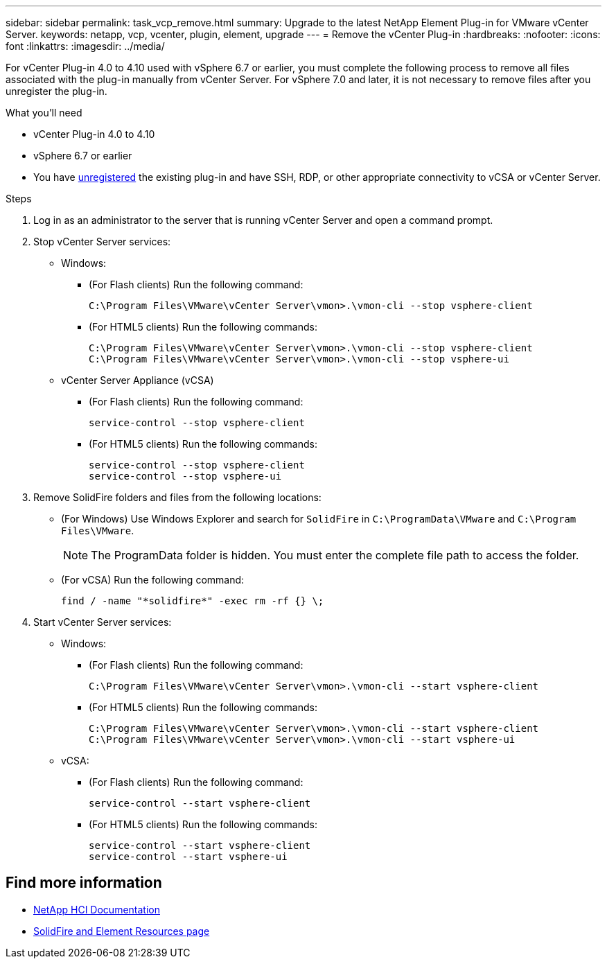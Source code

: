 ---
sidebar: sidebar
permalink: task_vcp_remove.html
summary: Upgrade to the latest NetApp Element Plug-in for VMware vCenter Server.
keywords: netapp, vcp, vcenter, plugin, element, upgrade
---
= Remove the vCenter Plug-in
:hardbreaks:
:nofooter:
:icons: font
:linkattrs:
:imagesdir: ../media/

[.lead]
For vCenter Plug-in 4.0 to 4.10 used with vSphere 6.7 or earlier, you must complete the following process to remove all files associated with the plug-in manually from vCenter Server. For vSphere 7.0 and later, it is not necessary to remove files after you unregister the plug-in.

.What you'll need
* vCenter Plug-in 4.0 to 4.10
* vSphere 6.7 or earlier
* You have link:task_vcp_unregister.html[unregistered] the existing plug-in and have SSH, RDP, or other appropriate
connectivity to vCSA or vCenter Server.

.Steps
. Log in as an administrator to the server that is running vCenter Server and open a command prompt.
. Stop vCenter Server services:
* Windows:
** (For Flash clients) Run the following command:
+
----
C:\Program Files\VMware\vCenter Server\vmon>.\vmon-cli --stop vsphere-client
----
** (For HTML5 clients) Run the following commands:
+
----
C:\Program Files\VMware\vCenter Server\vmon>.\vmon-cli --stop vsphere-client
C:\Program Files\VMware\vCenter Server\vmon>.\vmon-cli --stop vsphere-ui
----
* vCenter Server Appliance (vCSA)
** (For Flash clients) Run the following command:
+
----
service-control --stop vsphere-client
----
** (For HTML5 clients) Run the following commands:
+
----
service-control --stop vsphere-client
service-control --stop vsphere-ui
----
. Remove SolidFire folders and files from the following locations:
* (For Windows) Use Windows Explorer and search for `SolidFire` in `C:\ProgramData\VMware` and `C:\Program Files\VMware`.
+
NOTE: The ProgramData folder is hidden. You must enter the complete file path to access the folder.

* (For vCSA) Run the following command:
+
----
find / -name "*solidfire*" -exec rm -rf {} \;
----
. Start vCenter Server services:
* Windows:
** (For Flash clients) Run the following command:
+
----
C:\Program Files\VMware\vCenter Server\vmon>.\vmon-cli --start vsphere-client
----
** (For HTML5 clients) Run the following commands:
+
----
C:\Program Files\VMware\vCenter Server\vmon>.\vmon-cli --start vsphere-client
C:\Program Files\VMware\vCenter Server\vmon>.\vmon-cli --start vsphere-ui
----
* vCSA:
** (For Flash clients) Run the following command:
+
----
service-control --start vsphere-client
----
** (For HTML5 clients) Run the following commands:
+
----
service-control --start vsphere-client
service-control --start vsphere-ui
----

== Find more information
*	https://docs.netapp.com/us-en/hci/index.html[NetApp HCI Documentation^]
*	https://www.netapp.com/data-storage/solidfire/documentation[SolidFire and Element Resources page^]
